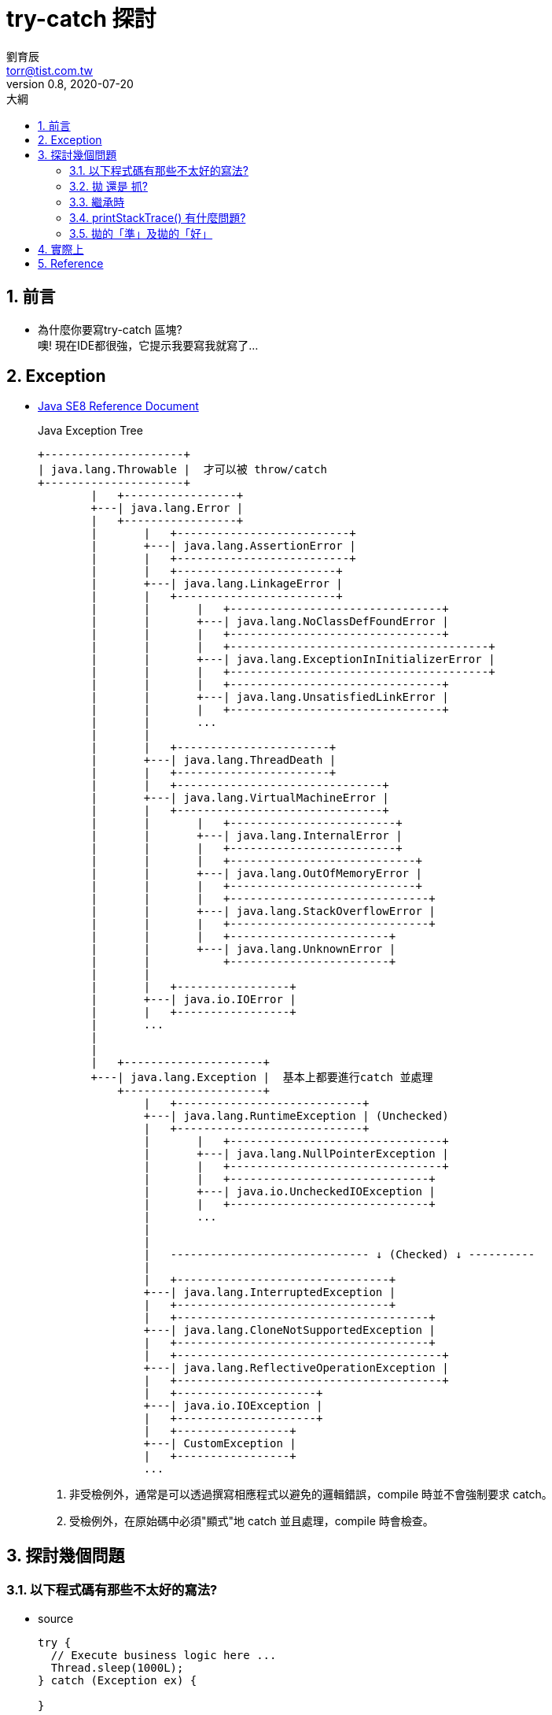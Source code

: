 = try-catch 探討
劉育辰 <torr@tist.com.tw>
v0.8, 2020-07-20
:experimental:
:icons: font
:sectnums:
:toc: left
:toc-title: 大綱
:sectanchors:

== 前言

* 為什麼你要寫try-catch 區塊? +
[.line-through .small]#噢! 現在IDE都很強，它提示我要寫我就寫了...#


== Exception
* link:https://docs.oracle.com/javase/8/docs/api/index.html?overview-summary.html[Java SE8 Reference Document]
+
.Java Exception Tree
[ditaa]
....

+---------------------+ 
| java.lang.Throwable |  才可以被 throw/catch
+---------------------+
        |   +-----------------+
        +---| java.lang.Error | 
        |   +-----------------+
        |       |   +--------------------------+
        |       +---| java.lang.AssertionError |
        |       |   +--------------------------+
        |       |   +------------------------+
        |       +---| java.lang.LinkageError |
        |       |   +------------------------+
        |       |       |   +--------------------------------+
        |       |       +---| java.lang.NoClassDefFoundError |
        |       |       |   +--------------------------------+
        |       |       |   +---------------------------------------+
        |       |       +---| java.lang.ExceptionInInitializerError |
        |       |       |   +---------------------------------------+
        |       |       |   +--------------------------------+
        |       |       +---| java.lang.UnsatisfiedLinkError |
        |       |       |   +--------------------------------+
        |       |       ... 
        |       |       
        |       |   +-----------------------+
        |       +---| java.lang.ThreadDeath |
        |       |   +-----------------------+
        |       |   +-------------------------------+
        |       +---| java.lang.VirtualMachineError |
        |       |   +-------------------------------+
        |       |       |   +-------------------------+
        |       |       +---| java.lang.InternalError |
        |       |       |   +-------------------------+
        |       |       |   +----------------------------+
        |       |       +---| java.lang.OutOfMemoryError |
        |       |       |   +----------------------------+
        |       |       |   +------------------------------+
        |       |       +---| java.lang.StackOverflowError |
        |       |       |   +------------------------------+
        |       |       |   +------------------------+
        |       |       +---| java.lang.UnknownError |
        |       |           +------------------------+
        |       |       
        |       |   +-----------------+
        |       +---| java.io.IOError |
        |       |   +-----------------+
        |       ... 
        |       
        |
        |   +---------------------+
        +---| java.lang.Exception |  基本上都要進行catch 並處理
            +---------------------+
                |   +----------------------------+
                +---| java.lang.RuntimeException | (Unchecked) 
                |   +----------------------------+
                |       |   +--------------------------------+
                |       +---| java.lang.NullPointerException |
                |       |   +--------------------------------+
                |       |   +------------------------------+
                |       +---| java.io.UncheckedIOException |
                |       |   +------------------------------+
                |       ...
                |
                |                                           
                |   ------------------------------ ↓ (Checked) ↓ ----------
                |
                |   +--------------------------------+
                +---| java.lang.InterruptedException |
                |   +--------------------------------+
                |   +--------------------------------------+
                +---| java.lang.CloneNotSupportedException |
                |   +--------------------------------------+
                |   +----------------------------------------+
                +---| java.lang.ReflectiveOperationException |
                |   +----------------------------------------+
                |   +---------------------+
                +---| java.io.IOException |
                |   +---------------------+
                |   +-----------------+
                +---| CustomException |
                |   +-----------------+
                ...
                
....
<1> 非受檢例外，通常是可以透過撰寫相應程式以避免的邏輯錯誤，compile 時並不會強制要求 catch。
<2> 受檢例外，在原始碼中必須"顯式"地 catch 並且處理，compile 時會檢查。

== 探討幾個問題

=== 以下程式碼有那些不太好的寫法?

* source 
+
[source]
--
try {
  // Execute business logic here ...
  Thread.sleep(1000L);
} catch (Exception ex) {

}
--

* 應該要捕捉特定的例外 +
例如 Thread.sleep() 會拋出的就是 InterruptedException

* 必須要保證程式不會捕捉到不在我們預期範圍內的例外. 

* 絕對不要把例外吞掉!!!

=== 拋 還是 抓?

* 如果方法設計流程中可能引發例外，而你設計時並 ``沒有充足的資訊知道該如何處理`` (例如不知道程式庫會用在什麼環境)，那麼可以拋出例外，讓呼叫方法的客戶端來處理。例如：
+
[source, java]
--
public class FileUtil {
    public static String readFile(String name) throws FileNotFoundException {
        StringBuilder builder = new StringBuilder();
        Scanner scanner = new Scanner(new FileInputStream(name));
        while(scanner.hasNext()) {
            builder.append(scanner.nextLine());
            builder.append('\n');
        }
        return builder.toString();
    }
}
--
+
throws宣告部份，會是API操作介面的一部份，客戶端不用察看原始碼，從API文件上就能直接得知，該方法可能拋出哪些例外。

[IMPORTANT]
--
* 拋出的是受檢例外，表示你認為客戶端有能力且應處理例外，此時必須在方法上使用throws宣告。
* 拋出的是非受檢例外，表示你認為客戶端呼叫方法的時機出錯了，拋出例外是要求客戶端修正這個臭蟲或準備好前置條件，再來呼叫方法。

--

=== 繼承時

* 父類別某個方法宣告throws某些例外，子類別重新定義該方法時可以：
** 不宣告throws任何例外
** 可throws父類別該方法中宣告的某些例外
** 可throws父類別該方法中宣告例外之子類別

* 但是不可以：
** throws父類別方法中未宣告的其它例外
** throws父類別方法中宣告例外之父類別

=== printStackTrace() 有什麼問題?

* Prints this throwable and its backtrace to the standard error stream. 
** standard error 基本上不會是一種好的 output 管道, 因為你很難知道到底會輸出到哪裡去. +
這種問題在分布式系統或是高度容器化的微服務系統中更為明顯. +
發生了例外, 但是又看不到 stack trace, 這就是在為 debug 作業埋雷.

* printStackTrace() 造成伺服器當機

* 不用 printStackTrace() 要怎麼知道錯什麼? 又錯在哪裡?
** 自訂例外

=== 拋的「準」及拋的「好」

* 準 — 例外發生時能精準定位到錯誤的行數 +
代表從工程師的角度要能夠準確的 debug 

* 好 — 例外發生時能清楚知道商業邏輯發生什麼事 +
代表的是要能夠知道在整個營運層面發生了什麼事

== 實際上

. 開發者是否能夠掌握、理解那些應用較為廣泛的子類別 ?

. 如何自定義例外 
** 定義明確的名稱
** 保證提供足夠的訊息，同時也要避免包含敏感資訊

. 理解 Java 中操作 Throwable 的方式與實踐
** try-catch-finally, throw, throws 等關鍵字運用
** 怎麼處理一些典型的情境

. try-with-resources 以及 multiple catch


== Reference

* link:https://docs.oracle.com/javase/8/docs/api/index.html?overview-summary.html[Java SE8 Reference Document]
* link:https://medium.com/@clu1022/java%E7%AD%86%E8%A8%98-exception-%E8%88%87-error-dbdf9a9b0909[Java筆記 — Exception 與 Error]
* link:https://openhome.cc/Gossip/Java/Throw.html[要抓還是要拋？ - OpenHome.cc]

